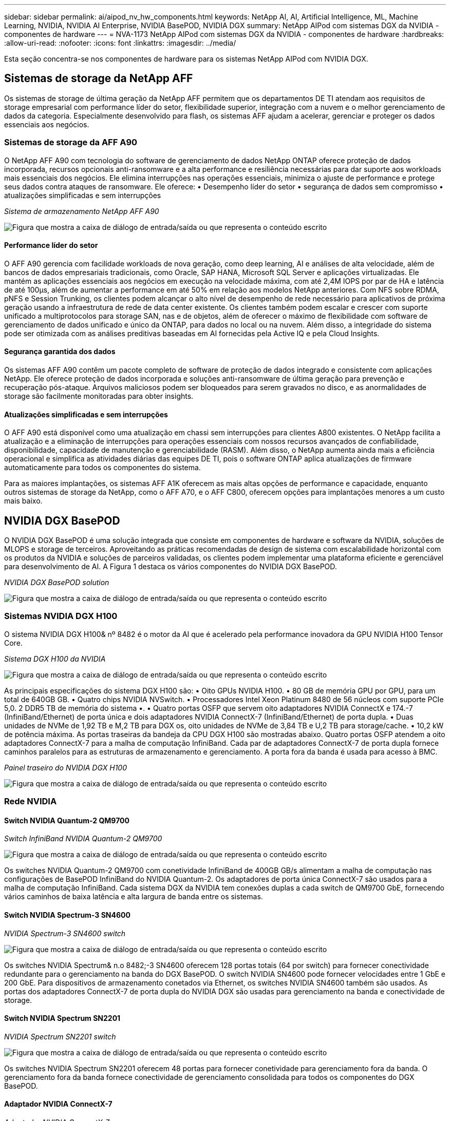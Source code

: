 ---
sidebar: sidebar 
permalink: ai/aipod_nv_hw_components.html 
keywords: NetApp AI, AI, Artificial Intelligence, ML, Machine Learning, NVIDIA, NVIDIA AI Enterprise, NVIDIA BasePOD, NVIDIA DGX 
summary: NetApp AIPod com sistemas DGX da NVIDIA - componentes de hardware 
---
= NVA-1173 NetApp AIPod com sistemas DGX da NVIDIA - componentes de hardware
:hardbreaks:
:allow-uri-read: 
:nofooter: 
:icons: font
:linkattrs: 
:imagesdir: ../media/


[role="lead"]
Esta seção concentra-se nos componentes de hardware para os sistemas NetApp AIPod com NVIDIA DGX.



== Sistemas de storage da NetApp AFF

Os sistemas de storage de última geração da NetApp AFF permitem que os departamentos DE TI atendam aos requisitos de storage empresarial com performance líder do setor, flexibilidade superior, integração com a nuvem e o melhor gerenciamento de dados da categoria. Especialmente desenvolvido para flash, os sistemas AFF ajudam a acelerar, gerenciar e proteger os dados essenciais aos negócios.



=== Sistemas de storage da AFF A90

O NetApp AFF A90 com tecnologia do software de gerenciamento de dados NetApp ONTAP oferece proteção de dados incorporada, recursos opcionais anti-ransomware e a alta performance e resiliência necessárias para dar suporte aos workloads mais essenciais dos negócios. Ele elimina interrupções nas operações essenciais, minimiza o ajuste de performance e protege seus dados contra ataques de ransomware. Ele oferece: • Desempenho líder do setor • segurança de dados sem compromisso • atualizações simplificadas e sem interrupções

_Sistema de armazenamento NetApp AFF A90_

image:aipod_nv_A90.png["Figura que mostra a caixa de diálogo de entrada/saída ou que representa o conteúdo escrito"]



==== Performance líder do setor

O AFF A90 gerencia com facilidade workloads de nova geração, como deep learning, AI e análises de alta velocidade, além de bancos de dados empresariais tradicionais, como Oracle, SAP HANA, Microsoft SQL Server e aplicações virtualizadas. Ele mantém as aplicações essenciais aos negócios em execução na velocidade máxima, com até 2,4M IOPS por par de HA e latência de até 100µs, além de aumentar a performance em até 50% em relação aos modelos NetApp anteriores. Com NFS sobre RDMA, pNFS e Session Trunking, os clientes podem alcançar o alto nível de desempenho de rede necessário para aplicativos de próxima geração usando a infraestrutura de rede de data center existente. Os clientes também podem escalar e crescer com suporte unificado a multiprotocolos para storage SAN, nas e de objetos, além de oferecer o máximo de flexibilidade com software de gerenciamento de dados unificado e único da ONTAP, para dados no local ou na nuvem. Além disso, a integridade do sistema pode ser otimizada com as análises preditivas baseadas em AI fornecidas pela Active IQ e pela Cloud Insights.



==== Segurança garantida dos dados

Os sistemas AFF A90 contêm um pacote completo de software de proteção de dados integrado e consistente com aplicações NetApp. Ele oferece proteção de dados incorporada e soluções anti-ransomware de última geração para prevenção e recuperação pós-ataque. Arquivos maliciosos podem ser bloqueados para serem gravados no disco, e as anormalidades de storage são facilmente monitoradas para obter insights.



==== Atualizações simplificadas e sem interrupções

O AFF A90 está disponível como uma atualização em chassi sem interrupções para clientes A800 existentes. O NetApp facilita a atualização e a eliminação de interrupções para operações essenciais com nossos recursos avançados de confiabilidade, disponibilidade, capacidade de manutenção e gerenciabilidade (RASM). Além disso, o NetApp aumenta ainda mais a eficiência operacional e simplifica as atividades diárias das equipes DE TI, pois o software ONTAP aplica atualizações de firmware automaticamente para todos os componentes do sistema.

Para as maiores implantações, os sistemas AFF A1K oferecem as mais altas opções de performance e capacidade, enquanto outros sistemas de storage da NetApp, como o AFF A70, e o AFF C800, oferecem opções para implantações menores a um custo mais baixo.



== NVIDIA DGX BasePOD

O NVIDIA DGX BasePOD é uma solução integrada que consiste em componentes de hardware e software da NVIDIA, soluções de MLOPS e storage de terceiros. Aproveitando as práticas recomendadas de design de sistema com escalabilidade horizontal com os produtos da NVIDIA e soluções de parceiros validadas, os clientes podem implementar uma plataforma eficiente e gerenciável para desenvolvimento de AI. A Figura 1 destaca os vários componentes do NVIDIA DGX BasePOD.

_NVIDIA DGX BasePOD solution_

image:aipod_nv_basepod_layers.png["Figura que mostra a caixa de diálogo de entrada/saída ou que representa o conteúdo escrito"]



=== Sistemas NVIDIA DGX H100

O sistema NVIDIA DGX H100& nº 8482 é o motor da AI que é acelerado pela performance inovadora da GPU NVIDIA H100 Tensor Core.

_Sistema DGX H100 da NVIDIA_

image:aipod_nv_H100_3D.png["Figura que mostra a caixa de diálogo de entrada/saída ou que representa o conteúdo escrito"]

As principais especificações do sistema DGX H100 são: • Oito GPUs NVIDIA H100. • 80 GB de memória GPU por GPU, para um total de 640GB GB. • Quatro chips NVIDIA NVSwitch. • Processadores Intel Xeon Platinum 8480 de 56 núcleos com suporte PCIe 5,0. 2 DDR5 TB de memória do sistema •. • Quatro portas OSFP que servem oito adaptadores NVIDIA ConnectX e 174.-7 (InfiniBand/Ethernet) de porta única e dois adaptadores NVIDIA ConnectX-7 (InfiniBand/Ethernet) de porta dupla. • Duas unidades de NVMe de 1,92 TB e M,2 TB para DGX os, oito unidades de NVMe de 3,84 TB e U,2 TB para storage/cache. • 10,2 kW de potência máxima. As portas traseiras da bandeja da CPU DGX H100 são mostradas abaixo. Quatro portas OSFP atendem a oito adaptadores ConnectX-7 para a malha de computação InfiniBand. Cada par de adaptadores ConnectX-7 de porta dupla fornece caminhos paralelos para as estruturas de armazenamento e gerenciamento. A porta fora da banda é usada para acesso à BMC.

_Painel traseiro do NVIDIA DGX H100_

image:aipod_nv_H100_rear.png["Figura que mostra a caixa de diálogo de entrada/saída ou que representa o conteúdo escrito"]



=== Rede NVIDIA



==== Switch NVIDIA Quantum-2 QM9700

_Switch InfiniBand NVIDIA Quantum-2 QM9700_

image:aipod_nv_QM9700.png["Figura que mostra a caixa de diálogo de entrada/saída ou que representa o conteúdo escrito"]

Os switches NVIDIA Quantum-2 QM9700 com conetividade InfiniBand de 400GB GB/s alimentam a malha de computação nas configurações de BasePOD InfiniBand do NVIDIA Quantum-2. Os adaptadores de porta única ConnectX-7 são usados para a malha de computação InfiniBand. Cada sistema DGX da NVIDIA tem conexões duplas a cada switch de QM9700 GbE, fornecendo vários caminhos de baixa latência e alta largura de banda entre os sistemas.



==== Switch NVIDIA Spectrum-3 SN4600

_NVIDIA Spectrum-3 SN4600 switch_

image:aipod_nv_SN4600_hires_smallest.png["Figura que mostra a caixa de diálogo de entrada/saída ou que representa o conteúdo escrito"]

Os switches NVIDIA Spectrum& n.o 8482;-3 SN4600 oferecem 128 portas totais (64 por switch) para fornecer conectividade redundante para o gerenciamento na banda do DGX BasePOD. O switch NVIDIA SN4600 pode fornecer velocidades entre 1 GbE e 200 GbE. Para dispositivos de armazenamento conetados via Ethernet, os switches NVIDIA SN4600 também são usados. As portas dos adaptadores ConnectX-7 de porta dupla do NVIDIA DGX são usadas para gerenciamento na banda e conectividade de storage.



==== Switch NVIDIA Spectrum SN2201

_NVIDIA Spectrum SN2201 switch_

image:aipod_nv_SN2201.png["Figura que mostra a caixa de diálogo de entrada/saída ou que representa o conteúdo escrito"]

Os switches NVIDIA Spectrum SN2201 oferecem 48 portas para fornecer conetividade para gerenciamento fora da banda. O gerenciamento fora da banda fornece conectividade de gerenciamento consolidada para todos os componentes do DGX BasePOD.



==== Adaptador NVIDIA ConnectX-7

_Adaptador NVIDIA ConnectX-7_

image:aipod_nv_CX7.png["Figura que mostra a caixa de diálogo de entrada/saída ou que representa o conteúdo escrito"]

O adaptador NVIDIA ConnectX-7 pode fornecer 25 GB/50 GB/100 GB/200 GB/400G GB de taxa de transferência. Os sistemas DGX da NVIDIA usam adaptadores ConnectX-7 de porta única e dupla para fornecer flexibilidade nas implantações DGX BasePOD com InfiniBand de 400GB GB/s e Ethernet.
